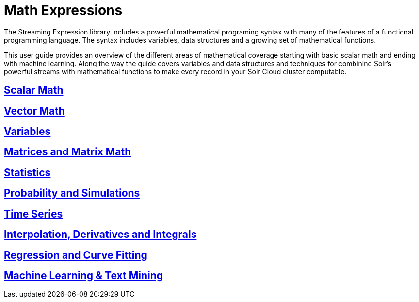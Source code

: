 = Math Expressions
// Licensed to the Apache Software Foundation (ASF) under one
// or more contributor license agreements.  See the NOTICE file
// distributed with this work for additional information
// regarding copyright ownership.  The ASF licenses this file
// to you under the Apache License, Version 2.0 (the
// "License"); you may not use this file except in compliance
// with the License.  You may obtain a copy of the License at
//
//   http://www.apache.org/licenses/LICENSE-2.0
//
// Unless required by applicable law or agreed to in writing,
// software distributed under the License is distributed on an
// "AS IS" BASIS, WITHOUT WARRANTIES OR CONDITIONS OF ANY
// KIND, either express or implied.  See the License for the
// specific language governing permissions and limitations
// under the License.

The Streaming Expression library includes a powerful
mathematical programing syntax with many of the features of a
functional programming language. The syntax includes variables,
data structures and a growing set of mathematical functions.

This user guide provides an overview of the different areas of
mathematical coverage starting with basic scalar math and
ending with machine learning. Along the way the guide covers variables
and data structures and techniques for combining Solr's
powerful streams with mathematical functions to make every
record in your Solr Cloud cluster computable.


== <<scalar-math.adoc, Scalar Math>>

== <<vector-math.adoc, Vector Math>>

== <<variables.adoc, Variables>>

== <<matrix-math.adoc, Matrices and Matrix Math>>

== <<statistics.adoc, Statistics>>

== <<probability.adoc, Probability and Simulations>>

== <<time-series.adoc, Time Series>>

== <<numerical-analysis.adoc, Interpolation, Derivatives and Integrals>>

== <<regression.adoc, Regression and Curve Fitting>>

== <<machine-learning.adoc, Machine Learning & Text Mining>>
